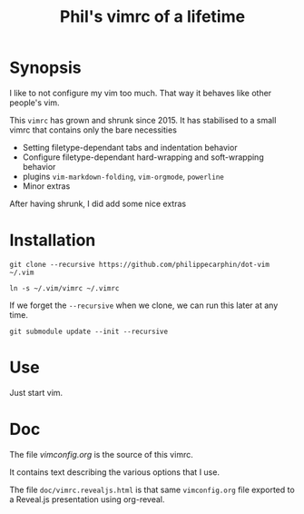 #+TITLE: Phil's vimrc of a lifetime

* Synopsis

I like to not configure my vim too much.  That way it behaves like other
people's vim.

This =vimrc= has grown and shrunk since 2015.  It has stabilised to a small
vimrc that contains only the bare necessities
- Setting filetype-dependant tabs and indentation behavior
- Configure filetype-dependant hard-wrapping and soft-wrapping behavior
- plugins =vim-markdown-folding=, =vim-orgmode=, =powerline=
- Minor extras

After having shrunk, I did add some nice extras

* Installation
#+begin_src 
git clone --recursive https://github.com/philippecarphin/dot-vim ~/.vim
#+end_src

#+begin_src 
ln -s ~/.vim/vimrc ~/.vimrc
#+end_src

If we forget the =--recursive= when we clone, we can run this later at any time.

#+begin_src 
git submodule update --init --recursive
#+end_src

* Use

Just start vim.

* Doc

The file [[vimconfig.org]] is the source of this vimrc.

It contains text describing the various options that I use.

The file =doc/vimrc.revealjs.html= is that same =vimconfig.org= file exported to
a Reveal.js presentation using org-reveal.
